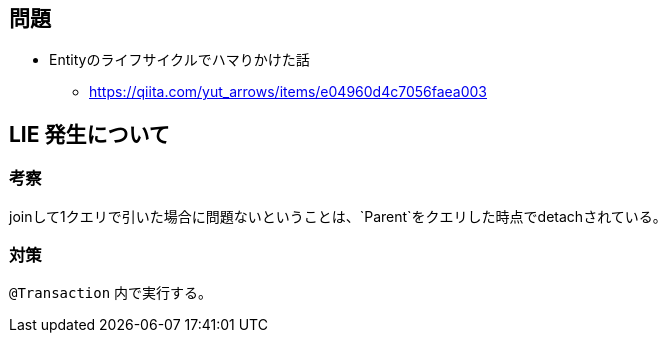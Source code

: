 == 問題

* Entityのライフサイクルでハマりかけた話
** https://qiita.com/yut_arrows/items/e04960d4c7056faea003

== LIE 発生について

=== 考察
joinして1クエリで引いた場合に問題ないということは、`Parent`をクエリした時点でdetachされている。

=== 対策

`@Transaction` 内で実行する。


